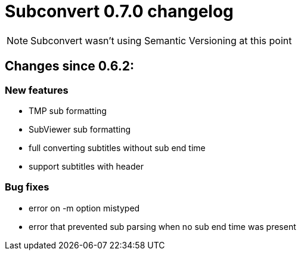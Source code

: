 = Subconvert 0.7.0 changelog

NOTE: Subconvert wasn't using Semantic Versioning at this point

== Changes since 0.6.2:

=== New features

*  TMP sub formatting

*  SubViewer sub formatting

*  full converting subtitles without sub end time

*  support subtitles with header

=== Bug fixes

* error on -m option mistyped

* error that prevented sub parsing when no sub end time was present


// vim: set tw=80 colorcolumn=81 :
